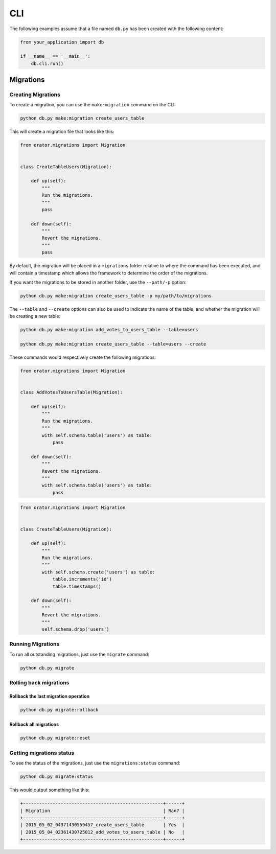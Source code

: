 .. _CLI:

CLI
###

The following examples assume that a file named ``db.py`` has been created with the following content:

.. code-block:: python

    from your_application import db

    if __name__ == '__main__':
        db.cli.run()


Migrations
==========


Creating Migrations
-------------------

To create a migration, you can use the ``make:migration`` command on the CLI:

.. code-block:: bash

    python db.py make:migration create_users_table

This will create a migration file that looks like this:

.. code-block:: python

    from orator.migrations import Migration


    class CreateTableUsers(Migration):

        def up(self):
            """
            Run the migrations.
            """
            pass

        def down(self):
            """
            Revert the migrations.
            """
            pass


By default, the migration will be placed in a ``migrations`` folder relative to where the command has been executed,
and will contain a timestamp which allows the framework to determine the order of the migrations.

If you want the migrations to be stored in another folder, use the ``--path/-p`` option:

.. code-block:: bash

    python db.py make:migration create_users_table -p my/path/to/migrations

The ``--table`` and ``--create`` options can also be used to indicate the name of the table,
and whether the migration will be creating a new table:

.. code-block:: bash

    python db.py make:migration add_votes_to_users_table --table=users

    python db.py make:migration create_users_table --table=users --create

These commands would respectively create the following migrations:

.. code-block:: python

    from orator.migrations import Migration


    class AddVotesToUsersTable(Migration):

        def up(self):
            """
            Run the migrations.
            """
            with self.schema.table('users') as table:
                pass

        def down(self):
            """
            Revert the migrations.
            """
            with self.schema.table('users') as table:
                pass

.. code-block:: python

    from orator.migrations import Migration


    class CreateTableUsers(Migration):

        def up(self):
            """
            Run the migrations.
            """
            with self.schema.create('users') as table:
                table.increments('id')
                table.timestamps()

        def down(self):
            """
            Revert the migrations.
            """
            self.schema.drop('users')


Running Migrations
------------------

To run all outstanding migrations, just use the ``migrate`` command:

.. code-block:: bash

    python db.py migrate


Rolling back migrations
-----------------------

Rollback the last migration operation
~~~~~~~~~~~~~~~~~~~~~~~~~~~~~~~~~~~~~

.. code-block:: bash

    python db.py migrate:rollback

Rollback all migrations
~~~~~~~~~~~~~~~~~~~~~~~

.. code-block:: bash

    python db.py migrate:reset


Getting migrations status
-------------------------

To see the status of the migrations, just use the ``migrations:status`` command:

.. code-block:: bash

    python db.py migrate:status

This would output something like this:

.. code-block:: bash

    +----------------------------------------------------+------+
    | Migration                                          | Ran? |
    +----------------------------------------------------+------+
    | 2015_05_02_04371430559457_create_users_table       | Yes  |
    | 2015_05_04_02361430725012_add_votes_to_users_table | No   |
    +----------------------------------------------------+------+
